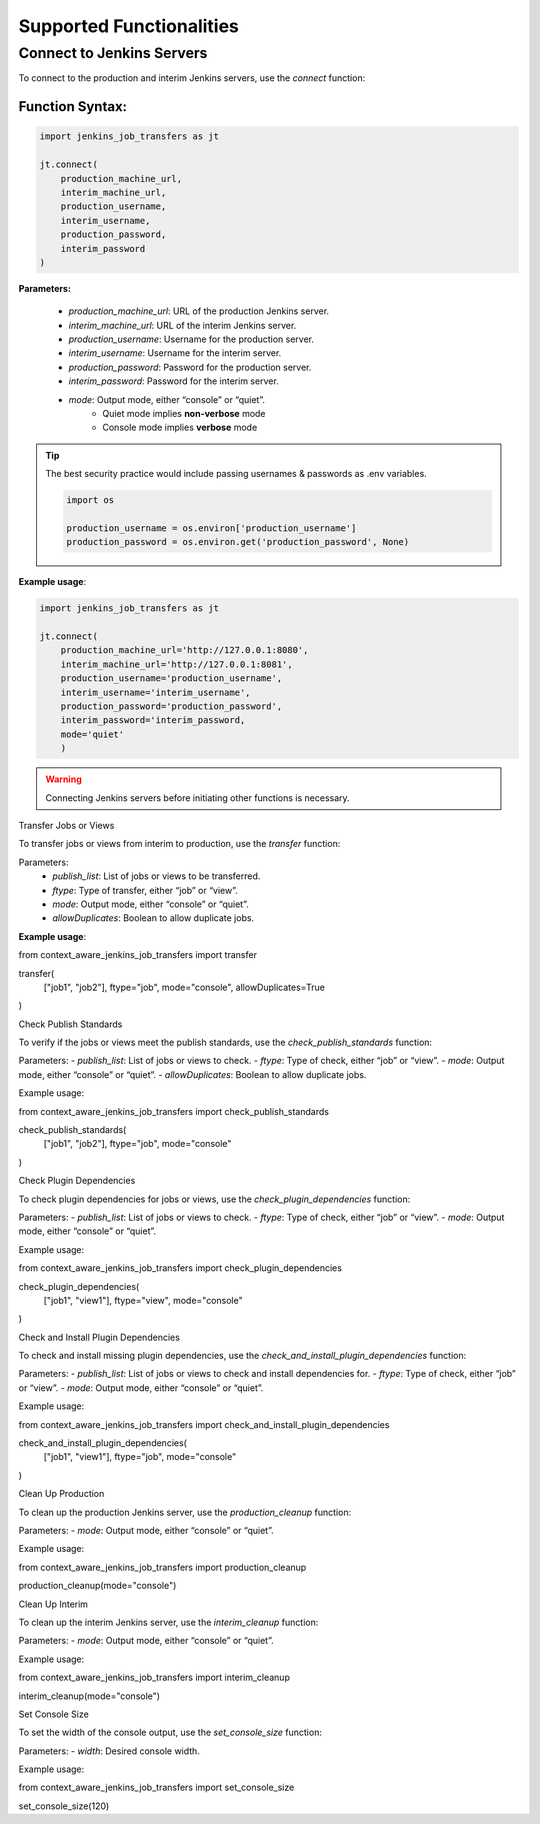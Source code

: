 Supported Functionalities
-------------------------

.. note:

    mode = 'quiet' or 'console'
        - 'quiet' is complete non-verbose (success, failure messages are NOT printed on console)
        - 'console' is verbose
    By default, mode is 'console'.

Connect to Jenkins Servers
___________________

To connect to the production and interim Jenkins servers, use the `connect` function:

**Function Syntax:**
^^^^^^^^^^^^^^^^^^^

.. code-block:: python

    import jenkins_job_transfers as jt

    jt.connect(
        production_machine_url,
        interim_machine_url,
        production_username,
        interim_username,
        production_password,
        interim_password
    )

**Parameters:**

    - `production_machine_url`: URL of the production Jenkins server.
    - `interim_machine_url`: URL of the interim Jenkins server.
    - `production_username`: Username for the production server.
    - `interim_username`: Username for the interim server.
    - `production_password`: Password for the production server.
    - `interim_password`: Password for the interim server.
    - `mode`: Output mode, either “console” or “quiet”.
        - Quiet mode implies **non-verbose** mode
        - Console mode implies **verbose** mode

.. tip::

    The best security practice would include passing usernames & passwords as .env variables.

    .. code-block:: python

        import os

        production_username = os.environ['production_username']
        production_password = os.environ.get('production_password', None)



**Example usage**:

.. code-block:: python

    import jenkins_job_transfers as jt

    jt.connect(
        production_machine_url='http://127.0.0.1:8080',
        interim_machine_url='http://127.0.0.1:8081',
        production_username='production_username',
        interim_username='interim_username',
        production_password='production_password',
        interim_password='interim_password,
        mode='quiet'
        )


.. warning::

    Connecting Jenkins servers before initiating other functions is necessary.

Transfer Jobs or Views

To transfer jobs or views from interim to production, use the `transfer` function:

Parameters:
    - `publish_list`: List of jobs or views to be transferred.
    - `ftype`: Type of transfer, either “job” or “view”.
    - `mode`: Output mode, either “console” or “quiet”.
    - `allowDuplicates`: Boolean to allow duplicate jobs.

**Example usage**:

from context_aware_jenkins_job_transfers import transfer

transfer(
    ["job1", "job2"], 
    ftype="job", 
    mode="console", 
    allowDuplicates=True
)

Check Publish Standards

To verify if the jobs or views meet the publish standards, use the `check_publish_standards` function:

Parameters:
- `publish_list`: List of jobs or views to check.
- `ftype`: Type of check, either “job” or “view”.
- `mode`: Output mode, either “console” or “quiet”.
- `allowDuplicates`: Boolean to allow duplicate jobs.

Example usage:

from context_aware_jenkins_job_transfers import check_publish_standards

check_publish_standards(
    ["job1", "job2"], 
    ftype="job", 
    mode="console"
)

Check Plugin Dependencies

To check plugin dependencies for jobs or views, use the `check_plugin_dependencies` function:

Parameters:
- `publish_list`: List of jobs or views to check.
- `ftype`: Type of check, either “job” or “view”.
- `mode`: Output mode, either “console” or “quiet”.

Example usage:

from context_aware_jenkins_job_transfers import check_plugin_dependencies

check_plugin_dependencies(
    ["job1", "view1"], 
    ftype="view", 
    mode="console"
)

Check and Install Plugin Dependencies

To check and install missing plugin dependencies, use the `check_and_install_plugin_dependencies` function:

Parameters:
- `publish_list`: List of jobs or views to check and install dependencies for.
- `ftype`: Type of check, either “job” or “view”.
- `mode`: Output mode, either “console” or “quiet”.

Example usage:

from context_aware_jenkins_job_transfers import check_and_install_plugin_dependencies

check_and_install_plugin_dependencies(
    ["job1", "view1"], 
    ftype="job", 
    mode="console"
)

Clean Up Production

To clean up the production Jenkins server, use the `production_cleanup` function:

Parameters:
- `mode`: Output mode, either “console” or “quiet”.

Example usage:

from context_aware_jenkins_job_transfers import production_cleanup

production_cleanup(mode="console")

Clean Up Interim

To clean up the interim Jenkins server, use the `interim_cleanup` function:

Parameters:
- `mode`: Output mode, either “console” or “quiet”.

Example usage:

from context_aware_jenkins_job_transfers import interim_cleanup

interim_cleanup(mode="console")

Set Console Size

To set the width of the console output, use the `set_console_size` function:

Parameters:
- `width`: Desired console width.

Example usage:

from context_aware_jenkins_job_transfers import set_console_size

set_console_size(120)